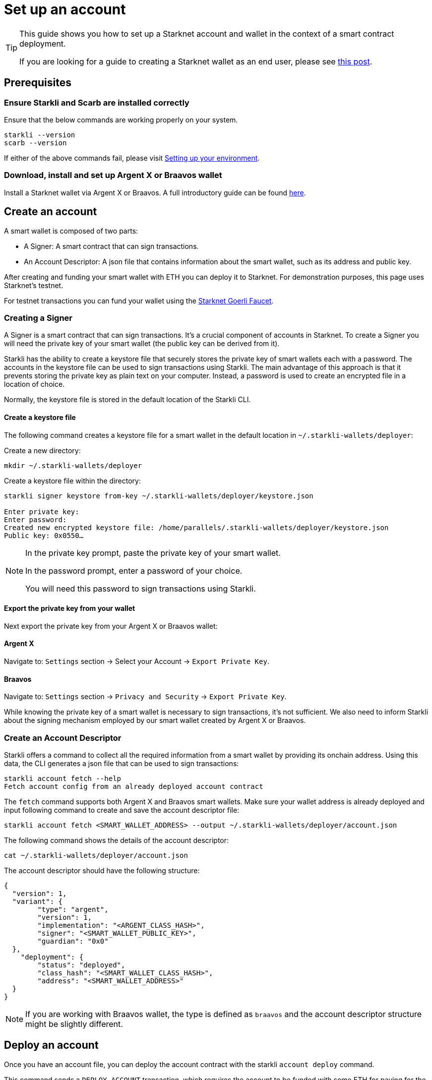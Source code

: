 = Set up an account

[TIP]
====
This guide shows you how to set up a Starknet account and wallet in the context of a smart contract deployment.

If you are looking for a guide to creating a Starknet wallet as an end user, please see link:https://www.starknet.io/en/posts/stark-math/getting-started-using-starknet-setting-up-a-starknet-wallet[this post].
====

== Prerequisites

=== Ensure Starkli and Scarb are installed correctly
Ensure that the below commands are working properly on your system.

[source, bash]
----
starkli --version
scarb --version
----

If either of the above commands fail, please visit xref:environment_setup.adoc[Setting up your environment].

=== Download, install and set up Argent X or Braavos wallet

Install a Starknet wallet via Argent X or Braavos. A full introductory guide can be found link:https://www.starknet.io/en/posts/stark-math/getting-started-using-starknet-setting-up-a-starknet-wallet[here].

== Create an account
A smart wallet is composed of two parts:

    * A Signer: A smart contract that can sign transactions.
    * An Account Descriptor: A json file that contains information about the smart wallet, such as its address and
public key.

After creating and funding your smart wallet with ETH you can deploy it to Starknet. For demonstration purposes, this page uses Starknet's testnet.

For testnet transactions you can fund your wallet using the https://faucet.goerli.starknet.io/[Starknet Goerli Faucet].

=== Creating a Signer

A Signer is a smart contract that can sign transactions. It's a crucial component of accounts in Starknet. To create a Signer you will need the private key of your smart wallet (the public key can be derived from it).

Starkli has the ability to create a keystore file that securely stores the private key of smart wallets each with a password. The accounts in the keystore file can be used to sign transactions using Starkli. The main advantage of this approach
is that it prevents storing the private key as plain text on your computer. Instead, a password is used to create an encrypted file in a location of choice.

Normally, the keystore file is stored in the default location of the Starkli CLI.

==== Create a keystore file

The following command creates a keystore file for a smart wallet in the default location in `~/.starkli-wallets/deployer`:

Create a new directory:

[source,shell]
----
mkdir ~/.starkli-wallets/deployer
----

Create a keystore file within the directory:

[source,shell]
----
starkli signer keystore from-key ~/.starkli-wallets/deployer/keystore.json

Enter private key:
Enter password:
Created new encrypted keystore file: /home/parallels/.starkli-wallets/deployer/keystore.json
Public key: 0x0550…
----

[NOTE]
====
In the private key prompt, paste the private key of your smart wallet.

In the password prompt, enter a password of your choice.

You will need this password to sign transactions using Starkli.
====

==== Export the private key from your wallet

Next export the private key from your Argent X or Braavos wallet:

==== Argent X
Navigate to: `Settings` section -> Select your Account -> `Export Private Key`.

==== Braavos
Navigate to: `Settings` section -> `Privacy and Security` -> `Export Private Key`.

While knowing the private key of a smart wallet is necessary to sign transactions, it's not sufficient. We also need to inform Starkli about the signing mechanism employed by our smart wallet created by Argent X or Braavos.

=== Create an Account Descriptor

Starkli offers a command to collect all the required information from a smart wallet by providing its onchain address. Using this data, the CLI generates a json file that can be used to sign transactions:

[source,shell]
----
starkli account fetch --help
Fetch account config from an already deployed account contract
----


The `fetch` command supports both Argent X and Braavos smart wallets. Make sure your wallet address is already deployed and input following command to create and save the account descriptor file:

[source,shell]
----
starkli account fetch <SMART_WALLET_ADDRESS> --output ~/.starkli-wallets/deployer/account.json
----

The following command shows the details of the account descriptor:

[source,shell]
----
cat ~/.starkli-wallets/deployer/account.json
----

The account descriptor should have the following structure:

[source,json]
----
{
  "version": 1,
  "variant": {
        "type": "argent",
        "version": 1,
        "implementation": "<ARGENT_CLASS_HASH>",
        "signer": "<SMART_WALLET_PUBLIC_KEY>",
        "guardian": "0x0"
  },
    "deployment": {
        "status": "deployed",
        "class_hash": "<SMART_WALLET_CLASS_HASH>",
        "address": "<SMART_WALLET_ADDRESS>"
  }
}
----

[NOTE]
====
If you are working with Braavos wallet, the type is defined as `braavos` and the account descriptor structure might be slightly different.
====

== Deploy an account
Once you have an account file, you can deploy the account contract with the starkli `account deploy` command.

This command sends a `DEPLOY_ACCOUNT` transaction, which requires the account to be funded with some ETH for paying for the transaction fee.

To deploy your account, run the following command:

[source,bash]
----
starkli account deploy ~/.starkli-wallets/deployer/account.json
----

[NOTE]
====
This command requires a signer. If you receive an error after running this command, ensure you have the `STARKNET_KEYSTORE` environment variable set as per xref:environment_setup.adoc#setting_up_starkli_environment_variables[these instructions].
====


When run, the command shows:

* The address where the contract will be deployed.
* Instructions for the user to fund the account before proceeding.

Here's an example command output:

[source,bash]
----
The estimated account deployment fee is 0.000011483579723913 ETH. However, to avoid failure, fund at least:
    0.000017225369585869 ETH
to the following address:
    0x01cf4d57ba01109f018dec3ea079a38fc08b789e03de4df937ddb9e8a0ff853a
Press [ENTER] once youve funded the address.
----

You have now successfully deployed a new account to Starknet.

